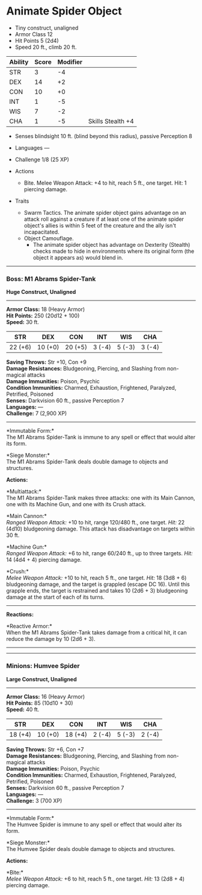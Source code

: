 * Animate Spider Object
:PROPERTIES:
:CUSTOM_ID: animate-spider-object
:END:
- Tiny construct, unaligned
- Armor Class 12
- Hit Points 5 (2d4)
- Speed 20 ft., climb 20 ft.

| Ability | Score | Modifier |                   |
|---------+-------+----------+-------------------|
| STR     | 3     | -4       |                   |
| DEX     | 14    | +2       |                   |
| CON     | 10    | +0       |                   |
| INT     | 1     | -5       |                   |
| WIS     | 7     | -2       |                   |
| CHA     | 1     | -5       | Skills Stealth +4 |

- Senses blindsight 10 ft. (blind beyond this radius), passive
  Perception 8

- Languages ---

- Challenge 1/8 (25 XP)

- Actions

  - Bite. Melee Weapon Attack: +4 to hit, reach 5 ft., one target. Hit:
    1 piercing damage.

- Traits

  - Swarm Tactics. The animate spider object gains advantage on an
    attack roll against a creature if at least one of the animate spider
    object's allies is within 5 feet of the creature and the ally isn't
    incapacitated.
  - Object Camouflage.
    - The animate spider object has advantage on Dexterity (Stealth)
      checks made to hide in environments where its original form (the
      object it appears as) would blend in.

--------------

*** *Boss: M1 Abrams Spider-Tank*
:PROPERTIES:
:CUSTOM_ID: boss-m1-abrams-spider-tank
:END:
*Huge Construct, Unaligned*

--------------

*Armor Class:* 18 (Heavy Armor)\\
*Hit Points:* 250 (20d12 + 100)\\
*Speed:* 30 ft.

| STR     | DEX     | CON     | INT    | WIS    | CHA    |
|---------+---------+---------+--------+--------+--------|
| 22 (+6) | 10 (+0) | 20 (+5) | 3 (-4) | 5 (-3) | 3 (-4) |

*Saving Throws:* Str +10, Con +9\\
*Damage Resistances:* Bludgeoning, Piercing, and Slashing from
non-magical attacks\\
*Damage Immunities:* Poison, Psychic\\
*Condition Immunities:* Charmed, Exhaustion, Frightened, Paralyzed,
Petrified, Poisoned\\
*Senses:* Darkvision 60 ft., passive Perception 7\\
*Languages:* ---\\
*Challenge:* 7 (2,900 XP)

--------------

*Immutable Form:*\\
The M1 Abrams Spider-Tank is immune to any spell or effect that would
alter its form.

*Siege Monster:*\\
The M1 Abrams Spider-Tank deals double damage to objects and structures.

*Actions:*

*Multiattack:*\\
The M1 Abrams Spider-Tank makes three attacks: one with its Main Cannon,
one with its Machine Gun, and one with its Crush attack.

*Main Cannon:*\\
/Ranged Weapon Attack:/ +10 to hit, range 120/480 ft., one target.
/Hit:/ 22 (4d10) bludgeoning damage. This attack has disadvantage on
targets within 30 ft.

*Machine Gun:*\\
/Ranged Weapon Attack:/ +6 to hit, range 60/240 ft., up to three
targets. /Hit:/ 14 (4d4 + 4) piercing damage.

*Crush:*\\
/Melee Weapon Attack:/ +10 to hit, reach 5 ft., one target. /Hit:/ 18
(3d8 + 6) bludgeoning damage, and the target is grappled (escape DC 16).
Until this grapple ends, the target is restrained and takes 10 (2d6 + 3)
bludgeoning damage at the start of each of its turns.

--------------

*Reactions:*

*Reactive Armor:*\\
When the M1 Abrams Spider-Tank takes damage from a critical hit, it can
reduce the damage by 10 (2d6 + 3).

--------------

--------------

*** *Minions: Humvee Spider*
:PROPERTIES:
:CUSTOM_ID: minions-humvee-spider
:END:
*Large Construct, Unaligned*

--------------

*Armor Class:* 16 (Heavy Armor)\\
*Hit Points:* 85 (10d10 + 30)\\
*Speed:* 40 ft.

| STR     | DEX     | CON     | INT    | WIS    | CHA    |
|---------+---------+---------+--------+--------+--------|
| 18 (+4) | 10 (+0) | 18 (+4) | 2 (-4) | 5 (-3) | 2 (-4) |

*Saving Throws:* Str +6, Con +7\\
*Damage Resistances:* Bludgeoning, Piercing, and Slashing from
non-magical attacks\\
*Damage Immunities:* Poison, Psychic\\
*Condition Immunities:* Charmed, Exhaustion, Frightened, Paralyzed,
Petrified, Poisoned\\
*Senses:* Darkvision 60 ft., passive Perception 7\\
*Languages:* ---\\
*Challenge:* 3 (700 XP)

--------------

*Immutable Form:*\\
The Humvee Spider is immune to any spell or effect that would alter its
form.

*Siege Monster:*\\
The Humvee Spider deals double damage to objects and structures.

*Actions:*

*Bite:*\\
/Melee Weapon Attack:/ +6 to hit, reach 5 ft., one target. /Hit:/ 13
(2d8 + 4) piercing damage.
